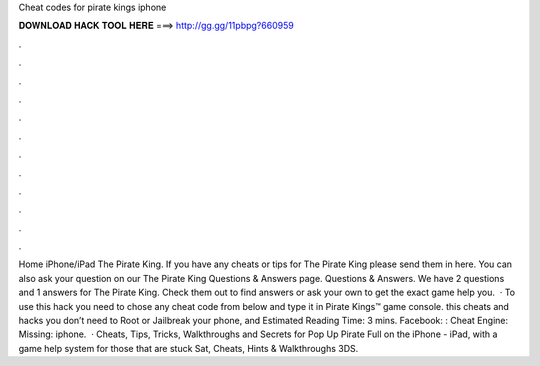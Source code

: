 Cheat codes for pirate kings iphone

𝐃𝐎𝐖𝐍𝐋𝐎𝐀𝐃 𝐇𝐀𝐂𝐊 𝐓𝐎𝐎𝐋 𝐇𝐄𝐑𝐄 ===> http://gg.gg/11pbpg?660959

.

.

.

.

.

.

.

.

.

.

.

.

Home iPhone/iPad The Pirate King. If you have any cheats or tips for The Pirate King please send them in here. You can also ask your question on our The Pirate King Questions & Answers page. Questions & Answers. We have 2 questions and 1 answers for The Pirate King. Check them out to find answers or ask your own to get the exact game help you.  · To use this hack you need to chose any cheat code from below and type it in Pirate Kings™ game console. this cheats and hacks you don’t need to Root or Jailbreak your phone, and Estimated Reading Time: 3 mins. Facebook: : Cheat Engine: Missing: iphone.  · Cheats, Tips, Tricks, Walkthroughs and Secrets for Pop Up Pirate Full on the iPhone - iPad, with a game help system for those that are stuck Sat, Cheats, Hints & Walkthroughs 3DS.